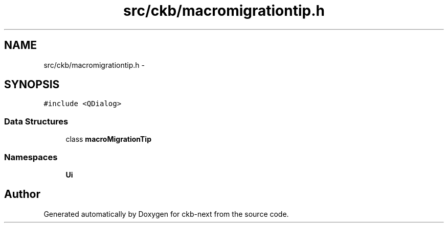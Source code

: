 .TH "src/ckb/macromigrationtip.h" 3 "Sun Jun 4 2017" "Version beta-v0.2.8+testing at branch all-mine" "ckb-next" \" -*- nroff -*-
.ad l
.nh
.SH NAME
src/ckb/macromigrationtip.h \- 
.SH SYNOPSIS
.br
.PP
\fC#include <QDialog>\fP
.br

.SS "Data Structures"

.in +1c
.ti -1c
.RI "class \fBmacroMigrationTip\fP"
.br
.in -1c
.SS "Namespaces"

.in +1c
.ti -1c
.RI "\fBUi\fP"
.br
.in -1c
.SH "Author"
.PP 
Generated automatically by Doxygen for ckb-next from the source code\&.
